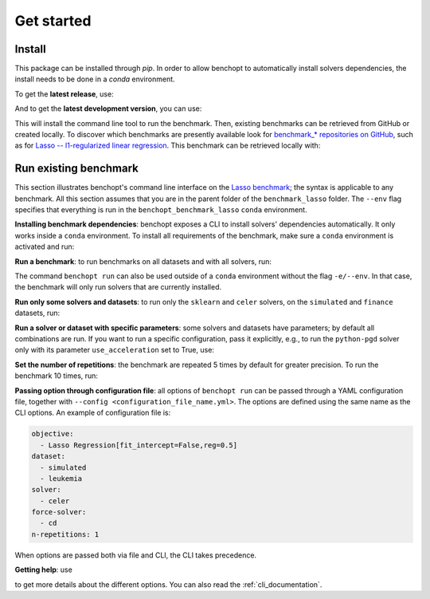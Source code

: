 .. _get_started:

Get started
===========


Install
-------

This package can be installed through `pip`.  In order to allow benchopt to automatically
install solvers dependencies, the install needs to be done in a `conda` environment.

.. prompt:: bash $

    conda create -n benchopt python
    conda activate benchopt

To get the **latest release**, use:

.. prompt:: bash $

    pip install benchopt

And to get the **latest development version**, you can use:

.. prompt:: bash $

    pip install -U -i https://test.pypi.org/simple/ benchopt

This will install the command line tool to run the benchmark. Then, existing
benchmarks can be retrieved from GitHub or created locally. To discover which
benchmarks are presently available look for
`benchmark_* repositories on GitHub <https://github.com/benchopt/>`_,
such as for `Lasso -- l1-regularized linear regression <https://github.com/benchopt/benchmark_lasso>`_.
This benchmark can be retrieved locally with:

.. prompt:: bash $

    git clone https://github.com/benchopt/benchmark_lasso.git



Run existing benchmark
----------------------

This section illustrates benchopt's command line interface on the `Lasso benchmark <https://github.com/benchopt/benchmark_lasso>`_; the syntax is applicable to any benchmark.
All this section assumes that you are in the parent folder of the ``benchmark_lasso`` folder.
The ``--env`` flag specifies that everything is run in the ``benchopt_benchmark_lasso`` ``conda`` environment.

**Installing benchmark dependencies**: benchopt exposes a CLI to install solvers' dependencies automatically.
It only works inside a ``conda`` environment. To install all requirements of the benchmark, make sure a ``conda``
environment is activated and run:

.. prompt:: bash $

    benchopt install --env ./benchmark_lasso

**Run a benchmark**: to run benchmarks on all datasets and with all solvers, run:

.. prompt:: bash $

    benchopt run --env ./benchmark_lasso

The command ``benchopt run`` can also be used outside of a ``conda`` environment without the flag ``-e/--env``.
In that case, the benchmark will only run solvers that are currently installed.

**Run only some solvers and datasets**: to run only the ``sklearn`` and ``celer`` solvers, on the ``simulated`` and ``finance`` datasets, run:

.. prompt:: bash $

    benchopt run --env ./benchmark_lasso -s sklearn -s celer -d simulated -d finance

**Run a solver or dataset with specific parameters**:  some solvers and datasets have parameters; by default all combinations are run.
If you want to run a specific configuration, pass it explicitly, e.g., to run the ``python-pgd`` solver only with its parameter ``use_acceleration`` set to True, use:

.. prompt:: bash $

    benchopt run --env ./benchmark_lasso -s python-pgd[use_acceleration=True]

**Set the number of repetitions**: the benchmark are repeated 5 times by default for greater precision. To run the benchmark 10 times, run:

.. prompt:: bash $

    benchopt run --env ./benchmark_lasso -r 10

**Passing option through configuration file**: all options of ``benchopt run`` can be passed through a YAML configuration file, together with ``--config <configuration_file_name.yml>``.
The options are defined using the same name as the CLI options.
An example of configuration file is:

.. code-block:: yaml

    objective:
      - Lasso Regression[fit_intercept=False,reg=0.5]
    dataset:
      - simulated
      - leukemia
    solver:
      - celer
    force-solver:
      - cd
    n-repetitions: 1

When options are passed both via file and CLI, the CLI takes precedence.

**Getting help**: use

.. prompt:: bash $

    benchopt run -h

to get more details about the different options.
You can also read the :ref:`cli_documentation`.
